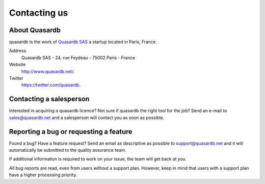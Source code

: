 Contacting us
=============

About Quasardb
---------------

quasardb is the work of `Quasardb SAS <http://www.quasardb.net/>`_ a startup located in Paris, France.

Address
    Quasardb SAS - 24, rue Feydeau - 75002 Paris - France

Website
    `http://www.quasardb.net/ <http://www.quasardb.net/>`_.

Twitter
    `https://twitter.com/quasardb <https://twitter.com/quasardb>`_.

Contacting a salesperson
------------------------

Interested in acquiring a quasardb licence? Not sure if quasardb the right tool for the job? Send an e-mail to `sales@quasardb.net <sales@quasardb.net>`_ and a salesperson will contact you as soon as possible.

Reporting a bug or requesting a feature
---------------------------------------

Found a bug? Have a feature request? Send an email as descriptive as possible to `support@quasardb.net <support@quasardb.net>`_ and it will automatically be submitted to the quality assurance team.

If additional information is required to work on your issue, the team will get back at you.

*All bug reports* are read, even from users without a support plan. However, keep in mind that users with a support plan have a higher processing priority.

